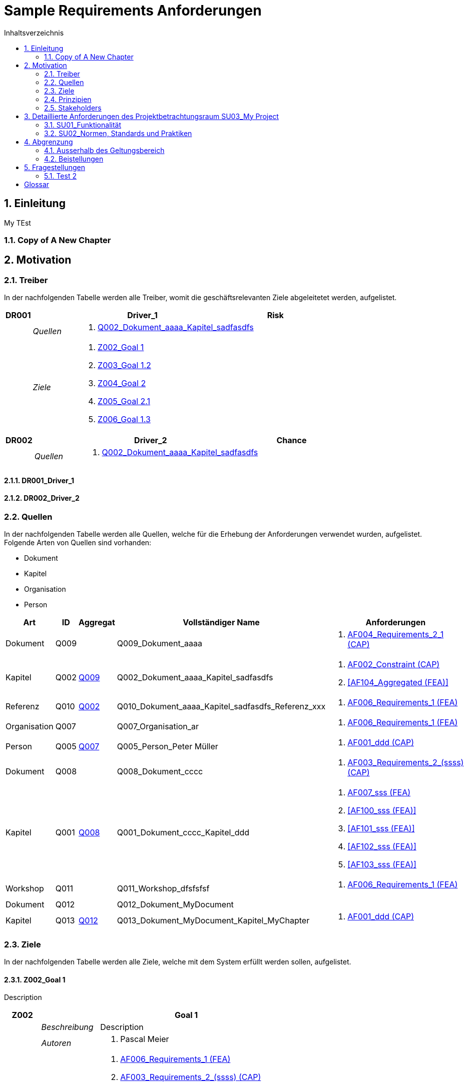 = Sample Requirements Anforderungen
:toc-title: Inhaltsverzeichnis
:toc: left
:numbered:
:imagesdir: ..
:imagesdir: ./img
:imagesoutdir: ./img




== Einleitung


My TEst


=== Copy of A New Chapter







== Motivation




=== Treiber



In der nachfolgenden Tabelle werden alle Treiber, womit die geschäftsrelevanten Ziele abgeleitetet werden, aufgelistet. 

[cols="3,5,20a,5" options="header"]
|===
| anchor:DR001[] *DR001* 2+| *Driver_1* | Risk
|
| _Quellen_
2+|
. xref:Q002[Q002_Dokument_aaaa_Kapitel_sadfasdfs]

|
| _Ziele_
2+|
. xref:Z002[Z002_Goal 1]

. xref:Z003[Z003_Goal 1.2]

. xref:Z004[Z004_Goal 2]

. xref:Z005[Z005_Goal 2.1]

. xref:Z006[Z006_Goal 1.3]

|===
[cols="3,5,20a,5" options="header"]
|===
| anchor:DR002[] *DR002* 2+| *Driver_2* | Chance
|
| _Quellen_
2+|
. xref:Q002[Q002_Dokument_aaaa_Kapitel_sadfasdfs]

|===

==== DR001_Driver_1






==== DR002_Driver_2







=== Quellen



In der nachfolgenden Tabelle werden alle Quellen, welche für die Erhebung der Anforderungen verwendet wurden, aufgelistet. Folgende Arten von 
Quellen sind vorhanden:

- Dokument
- Kapitel
- Organisation
- Person

[cols="5,5,5a,15,15a" options="header"]
|===
| Art | ID | Aggregat | Vollständiger Name | Anforderungen 
| Dokument 
| 
anchor:Q009[]
Q009 
| 
| Q009_Dokument_aaaa
| 
. <<AF004_Requirements_2_1 (CAP)>>

| Kapitel 
| 
anchor:Q002[]
Q002 
| 
xref:Q009[Q009]
| Q002_Dokument_aaaa_Kapitel_sadfasdfs
| 
. <<AF002_Constraint (CAP)>>
. <<AF104_Aggregated (FEA)>>

| Referenz 
| 
anchor:Q010[]
Q010 
| 
xref:Q002[Q002]
| Q010_Dokument_aaaa_Kapitel_sadfasdfs_Referenz_xxx
| 
. <<AF006_Requirements_1 (FEA)>>

| Organisation 
| 
anchor:Q007[]
Q007 
| 
| Q007_Organisation_ar
| 
. <<AF006_Requirements_1 (FEA)>>

| Person 
| 
anchor:Q005[]
Q005 
| 
xref:Q007[Q007]
| Q005_Person_Peter Müller
| 
. <<AF001_ddd (CAP)>>

| Dokument 
| 
anchor:Q008[]
Q008 
| 
| Q008_Dokument_cccc
| 
. <<AF003_Requirements_2_(ssss) (CAP)>>

| Kapitel 
| 
anchor:Q001[]
Q001 
| 
xref:Q008[Q008]
| Q001_Dokument_cccc_Kapitel_ddd
| 
. <<AF007_sss (FEA)>>
. <<AF100_sss (FEA)>>
. <<AF101_sss (FEA)>>
. <<AF102_sss (FEA)>>
. <<AF103_sss (FEA)>>

| Workshop 
| 
anchor:Q011[]
Q011 
| 
| Q011_Workshop_dfsfsfsf
| 
. <<AF006_Requirements_1 (FEA)>>

| Dokument 
| 
anchor:Q012[]
Q012 
| 
| Q012_Dokument_MyDocument
| 

| Kapitel 
| 
anchor:Q013[]
Q013 
| 
xref:Q012[Q012]
| Q013_Dokument_MyDocument_Kapitel_MyChapter
| 
. <<AF001_ddd (CAP)>>

|===


=== Ziele



In der nachfolgenden Tabelle werden alle Ziele, welche mit dem System erfüllt werden sollen, aufgelistet.

==== Z002_Goal 1

Description

[cols="3,5,20a" options="header"]
|===
| anchor:Z002[] *Z002* 2+| *Goal 1*
|
| _Beschreibung_
|
Description

|
| _Autoren_
|
. Pascal Meier

|
| _Anforderungen_
|
. <<AF006_Requirements_1 (FEA)>>

. <<AF003_Requirements_2_(ssss) (CAP)>>

. <<AF004_Requirements_2_1 (CAP)>>

. <<AF007_sss (FEA)>>

. <<AF001_ddd (CAP)>>

. <<AF002_Constraint (CAP)>>

. <<AF100_sss (FEA)>>

. <<AF101_sss (FEA)>>

. <<AF102_sss (FEA)>>

. <<AF103_sss (FEA)>>

. <<AF104_Aggregated (FEA)>>

|
| _Ableitungen_
|
. xref:Z003[Z003_Goal 1.2]

. xref:Z006[Z006_Goal 1.3]

|
| _Prinzipien_
|
. xref:P004[P004_Principle_A]

. xref:P002[P002_Principle_B]

. xref:P001[P001_Principe_C]

. xref:P003[P003_sss]

|
| _Treiber_
|
. xref:DR001[DR001_Driver_1]

|
| _Quellen_
|
. xref:Q005[Q005_Person_Peter Müller]

|===
===== Z003_Goal 1.2



[cols="3,5,20a" options="header"]
|===
| anchor:Z003[] *Z003* 2+| *Goal 1.2*
|
| _Anforderungen_
|
. <<AF006_Requirements_1 (FEA)>>

. <<AF004_Requirements_2_1 (CAP)>>

|
| _Abstammung_
|
. xref:Z002[Z002_Goal 1]

|
| _Treiber_
|
. xref:DR001[DR001_Driver_1]

|
| _Quellen_
|
. xref:Q005[Q005_Person_Peter Müller]

|===


===== Z006_Goal 1.3



[cols="3,5,20a" options="header"]
|===
| anchor:Z006[] *Z006* 2+| *Goal 1.3*
|
| _Abstammung_
|
. xref:Z002[Z002_Goal 1]

|
| _Treiber_
|
. xref:DR001[DR001_Driver_1]

|
| _Quellen_
|
. xref:Q005[Q005_Person_Peter Müller]

|===



==== Z004_Goal 2



[cols="3,5,20a" options="header"]
|===
| anchor:Z004[] *Z004* 2+| *Goal 2*
|
| _Ableitungen_
|
. xref:Z005[Z005_Goal 2.1]

|
| _Treiber_
|
. xref:DR001[DR001_Driver_1]

|
| _Quellen_
|
. xref:Q001[Q001_Dokument_cccc_Kapitel_ddd]

|===
===== Z005_Goal 2.1



[cols="3,5,20a" options="header"]
|===
| anchor:Z005[] *Z005* 2+| *Goal 2.1*
|
| _Abstammung_
|
. xref:Z004[Z004_Goal 2]

|
| _Treiber_
|
. xref:DR001[DR001_Driver_1]

|
| _Quellen_
|
. xref:Q001[Q001_Dokument_cccc_Kapitel_ddd]

|===




=== Prinzipien



Die nachfolgende Tabelle dient der Beschreibung von Architekturprinzipien, die als
generischer Ausgangspunkt für nichtfunktionale Anforderungen und Randbedingungen
dienen.
==== P004_Principle_A

Description

[cols="3,5,20a" options="header"]
|===
| anchor:P004[] *P004* 2+| *Principle_A*
|
| _Beschreibung_
|
Description

|
| _Ableitungen_
|
. xref:P003[P003_sss]

|
| _Ziele_
|
. xref:Z002[Z002_Goal 1]

|
| _Quellen_
|
. xref:Q008[Q008_Dokument_cccc]

|===
===== P003_sss

Description

[cols="3,5,20a" options="header"]
|===
| anchor:P003[] *P003* 2+| *sss*
|
| _Beschreibung_
|
Description

|
| _Abstammung_
|
. xref:P004[P004_Principle_A]

|
| _Ziele_
|
. xref:Z002[Z002_Goal 1]

|
| _Quellen_
|
. xref:Q009[Q009_Dokument_aaaa]

|===



==== P002_Principle_B

Description

[cols="3,5,20a" options="header"]
|===
| anchor:P002[] *P002* 2+| *Principle_B*
|
| _Beschreibung_
|
Description

|
| _Ableitungen_
|
. xref:P001[P001_Principe_C]

|
| _Ziele_
|
. xref:Z002[Z002_Goal 1]

|
| _Quellen_
|
. xref:Q009[Q009_Dokument_aaaa]

|===
===== P001_Principe_C

Description

[cols="3,5,20a" options="header"]
|===
| anchor:P001[] *P001* 2+| *Principe_C*
|
| _Beschreibung_
|
Description

|
| _Abstammung_
|
. xref:P002[P002_Principle_B]

|
| _Ziele_
|
. xref:Z002[Z002_Goal 1]

|
| _Quellen_
|
. xref:Q009[Q009_Dokument_aaaa]

|===




=== Stakeholders



[cols="2,5,5a" options="header"]
|===
| ID | Name | Beschreibung 
| 
anchor:S01[]
S01
| Stakeholder_A
|
|===




== Detaillierte Anforderungen des Projektbetrachtungsraum SU03_My Project



[cols="2,5,2" options="header, footer"]
|===
|Nr | Name | Status
| xref:AF006_Requirements_1 (FEA)[AF006] | Requirements_1 | Identified
| xref:AF004_Requirements_2_1 (CAP)[AF004] | Requirements_2_1 | Identified
| xref:AF007_sss (FEA)[AF007] | sss | Rejected (QS)
| xref:AF100_sss (FEA)[AF100] | sss | Rejected (QS)
| xref:AF101_sss (FEA)[AF101] | sss | Rejected (QS)
| xref:AF102_sss (FEA)[AF102] | sss | Rejected (QS)
| xref:AF103_sss (FEA)[AF103] | sss | Rejected (QS)
| xref:AF104_Aggregated (FEA)[AF104] | Aggregated | Identified
| xref:AF003_Requirements_2_(ssss) (CAP)[AF003] | Requirements_2_(ssss) | Identified
| xref:AF001_ddd (CAP)[AF001] | ddd | Identified
| xref:AF002_Constraint (CAP)[AF002] | Constraint | Approved
|*Total* | 11 |
|===
=== SU01_Funktionalität



Funktionale Anforderungen an das zu
realisierende / zu beschaffenden
System / Produkt. Dieser
Betrachtungsraum ist in der Regel sehr
umfangreich und adressiert
Anforderungen an die erwartete
Funktionalität.

==== AF006_Requirements_1 (FEA)


[cols="5,5,20a,5,10" options="header"]
|===
| *AF006* 2+| *Requirements_1* | FEA | FunctionalRequirement

|
| _Beschreibung_
3+|
sfasdfsadf asdfadsfasdf asdf asdf adfa dfad sfasdfa
asdfasdfadfasdfa
dsfa
dfasdfadfadfadf

sadfasdfsdafsdaf

sadf

|
| _Status_
3+| Identified
|
| _Schätzung_
3+|
13
|
| _Autoren_
3+|
. Pascal Meier

|
| _Quellen_
3+|
. xref:Q007[Q007_Organisation_ar]

. xref:Q011[Q011_Workshop_dfsfsfsf]

. xref:Q010[Q010_Dokument_aaaa_Kapitel_sadfasdfs_Referenz_xxx]

|
| _Priorität_
3+|
Must have
|
| _Ziele_
3+|
. xref:Z002[Z002_Goal 1]

. xref:Z003[Z003_Goal 1.2]

|
| _Ableitungen_
3+|
. <<AF004_Requirements_2_1 (CAP)>>

. <<AF007_sss (FEA)>>

|
| _Aggregiert_
3+|
. <<AF104_Aggregated (FEA)>>

|
| _Konflikte_
3+|
. <<AF003_Requirements_2_(ssss) (CAP)>>
|
| _Stakeholder_
3+|
. xref:S01[S01_Stakeholder_A]
|
| _Schablone_
3+|
Das System muss fähig sein Rezepte zu auszudrucken
|
| _Fragen_
3+|
. xref:IS004[IS004_dsafasdfsf]

|===

===== AF004_Requirements_2_1 (CAP)


[cols="5,5,20a,5,10" options="header"]
|===
| *AF004* 2+| *Requirements_2_1* | CAP | SecurityRequirement

|
| _Beschreibung_
3+|
Description

|
| _Status_
3+| Identified
|
| _Quellen_
3+|
. xref:Q009[Q009_Dokument_aaaa]

|
| _Priorität_
3+|
Must have
|
| _Ziele_
3+|
. xref:Z002[Z002_Goal 1]

. xref:Z003[Z003_Goal 1.2]

|
| _Abstammung_
3+|
. <<AF006_Requirements_1 (FEA)>>
|
| _Stakeholder_
3+|
. xref:S01[S01_Stakeholder_A]
|
| _Schablone_
3+|

|
| _Qualitätsmerkmale (ISO 25000)_
3+|
. Functionality.Suitability
. Security.Non-repudiation
|===



===== AF007_sss (FEA)


[cols="5,5,20a,5,10" options="header"]
|===
| *AF007* 2+| *sss* | FEA | FunctionalRequirement

|
| _Beschreibung_
3+|
Description

|
| _Status_
3+| Rejected (QS)
|
| _Quellen_
3+|
. xref:Q001[Q001_Dokument_cccc_Kapitel_ddd]

|
| _Priorität_
3+|
Must have
|
| _Ziele_
3+|
. xref:Z002[Z002_Goal 1]

|
| _Abstammung_
3+|
. <<AF006_Requirements_1 (FEA)>>
|
| _Aggregiert_
3+|
. <<AF100_sss (FEA)>>

. <<AF101_sss (FEA)>>

. <<AF102_sss (FEA)>>

. <<AF103_sss (FEA)>>

|
| _Stakeholder_
3+|
. xref:S01[S01_Stakeholder_A]
|
| _Schablone_
3+|
Das System muss fähig sein Rezepte zu auszudrucken
|===




==== AF003_Requirements_2_(ssss) (CAP)


[cols="5,5,20a,5,10" options="header"]
|===
| *AF003* 2+| *Requirements_2_(ssss)* | CAP | SecurityRequirement

|
| _Beschreibung_
3+|
Description

|
| _Status_
3+| Identified
|
| _Quellen_
3+|
. xref:Q008[Q008_Dokument_cccc]

|
| _Priorität_
3+|
Must have
|
| _Ziele_
3+|
. xref:Z002[Z002_Goal 1]

|
| _Stakeholder_
3+|
. xref:S01[S01_Stakeholder_A]
|
| _Schablone_
3+|
Das System muss 1.5 sein
|
| _Qualitätsmerkmale (ISO 25000)_
3+|
. Functionality.Compliance
|===




=== SU02_Normen, Standards und Praktiken



Konkrete Anforderungen bezüglich
anzuwendender Normen und
Standards. Dies können beispielsweise
Bundesstandards des ISB, Normen
nach ISO oder branchenübliche
Praktiken sein.
Hinweis: Die Normen, Standards und
Praktiken selbst repräsentieren Quellen,
aus welchen Anforderungen an das
System / Produkt abgeleitet werden
können.

==== AF001_ddd (CAP)


[cols="5,5,20a,5,10" options="header"]
|===
| *AF001* 2+| *ddd* | CAP | Requirement

|
| _Beschreibung_
3+|
Description

|
| _Status_
3+| Identified
|
| _Quellen_
3+|
. xref:Q005[Q005_Person_Peter Müller]

. xref:Q013[Q013_Dokument_MyDocument_Kapitel_MyChapter]

|
| _Priorität_
3+|
Must have
|
| _Ziele_
3+|
. xref:Z002[Z002_Goal 1]

|
| _Stakeholder_
3+|
. xref:S01[S01_Stakeholder_A]
|
| _Schablone_
3+|
Die Aussenhülle des Smartphones muss so gestaltet sein, dass das Smartphone bei einer Umgebungstemperatur gleich von -20°C bis 60°C betrieben werden kann    
|===



==== AF002_Constraint (CAP)


[cols="5,5,20a,5,10" options="header"]
|===
| *AF002* 2+| *Constraint* | CAP | ConstraintRequirement

|
| _Beschreibung_
3+|
Description

|
| _Status_
3+| Approved
|
| _Quellen_
3+|
. xref:Q002[Q002_Dokument_aaaa_Kapitel_sadfasdfs]

|
| _Priorität_
3+|
Must have
|
| _Ziele_
3+|
. xref:Z002[Z002_Goal 1]

|
| _Stakeholder_
3+|
. xref:S01[S01_Stakeholder_A]
|
| _Schablone_
3+|
dem Benutzer muss Das System Rezepte auszudrucken
|===





== Abgrenzung




=== Ausserhalb des Geltungsbereich






=== Beistellungen







== Fragestellungen



In diesem Kapitel werden alle Fragen, welche während der Erhebung und Analyse der Anforderungen entstanden, aufgeführt und gepflegt, 
damit eine möglichst Nachvollziehbarkeit erreicht werden kann.

Bei den Fragen kann ein Status hinterlegt werden, womit die aktuelle Bearbeitszustand definiert werden. Folgende Zustände sind verfübar:
[qanda]
Open:: Die Frage ist offen und muss noch geklärt werden.
Done:: Die Frage ist geklärt und beim Entschluss ist die Antwort verfügbar.
=== Test1



[cols="3,5,20a" options="header"]
|===
| anchor:IS002[] *IS002* 2+| *ddd*
|
| _Beschreibung_
|
Description1

Description2

|
| _Status_
| In Progress
|
| _Autoren_
|
. Pascal Meier

|
| _Quellen_
|
. xref:Q009[Q009_Dokument_aaaa]

|
| _Entschluss_
|
dfsdfsdfsdf
sdfsdfsdf
sdf
sdf
sdfsdf

|===


=== Test 2



[cols="3,5,20a" options="header"]
|===
| anchor:IS001[] *IS001* 2+| *1*
|
| _Beschreibung_
|
Description

|
| _Status_
| Open
|
| _Quellen_
|
. xref:Q005[Q005_Person_Peter Müller]

|===
[cols="3,5,20a" options="header"]
|===
| anchor:IS003[] *IS003* 2+| *sssss*
|
| _Beschreibung_
|
Description

|
| _Status_
| Open
|
| _Quellen_
|
. xref:Q001[Q001_Dokument_cccc_Kapitel_ddd]

|===
[cols="3,5,20a" options="header"]
|===
| anchor:IS004[] *IS004* 2+| *dsafasdfsf*
|
| _Beschreibung_
|
dsfsdfadfasdf

|
| _Status_
| Open
|
| _Autoren_
|
. Pascal Meier

|
| _Quellen_
|
. xref:Q009[Q009_Dokument_aaaa]

|
| _Anforderungen_
|
. xref:AF006[AF006_Requirements_1 (FEA)]

|
| _Entschluss_
|
sssss

|===



= Glossar



ikt_1:: 
	blababasdasd
	asdaSDASDADS
	ASDASD

ikt_2:: 




